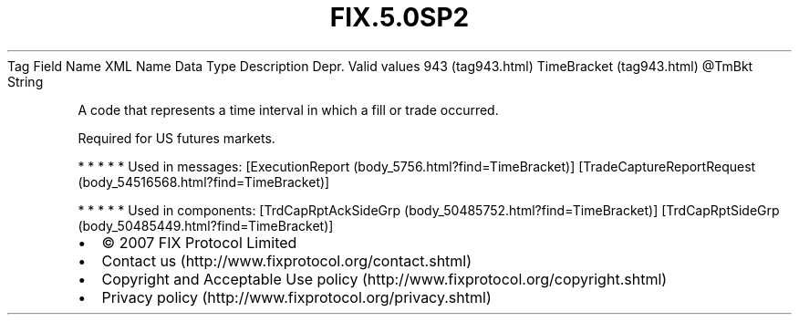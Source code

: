 .TH FIX.5.0SP2 "" "" "Tag #943"
Tag
Field Name
XML Name
Data Type
Description
Depr.
Valid values
943 (tag943.html)
TimeBracket (tag943.html)
\@TmBkt
String
.PP
A code that represents a time interval in which a fill or trade
occurred.
.PP
Required for US futures markets.
.PP
   *   *   *   *   *
Used in messages:
[ExecutionReport (body_5756.html?find=TimeBracket)]
[TradeCaptureReportRequest (body_54516568.html?find=TimeBracket)]
.PP
   *   *   *   *   *
Used in components:
[TrdCapRptAckSideGrp (body_50485752.html?find=TimeBracket)]
[TrdCapRptSideGrp (body_50485449.html?find=TimeBracket)]

.PD 0
.P
.PD

.PP
.PP
.IP \[bu] 2
© 2007 FIX Protocol Limited
.IP \[bu] 2
Contact us (http://www.fixprotocol.org/contact.shtml)
.IP \[bu] 2
Copyright and Acceptable Use policy (http://www.fixprotocol.org/copyright.shtml)
.IP \[bu] 2
Privacy policy (http://www.fixprotocol.org/privacy.shtml)
